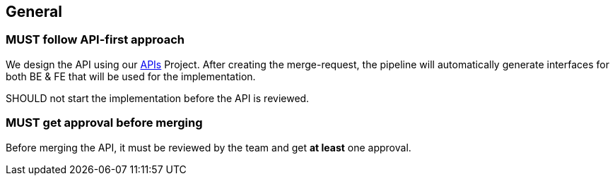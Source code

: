 == General

=== [.danger]#MUST# follow API-first approach

We design the API using our link:https://gitlab.com/container-xchange/shared/apis[APIs] Project.
After creating the merge-request, the pipeline will automatically generate interfaces for both BE & FE that will be used for the implementation.

[.warning]#SHOULD# not start the implementation before the API is reviewed.

=== [.danger]#MUST# get approval before merging

Before merging the API, it must be reviewed by the team and get *at least* one approval.



